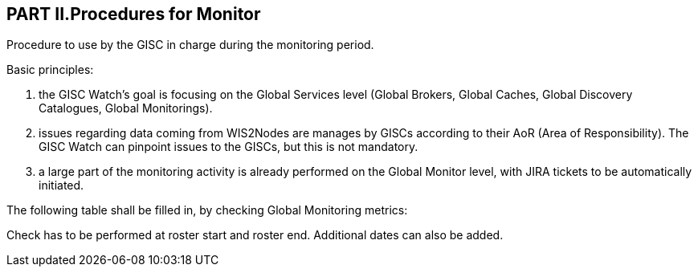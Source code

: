 == PART II.Procedures for Monitor
Procedure to use by the GISC in charge during the monitoring period.

Basic principles:

1. 	the GISC Watch’s goal is focusing on the Global Services level (Global Brokers, Global Caches, Global Discovery Catalogues, Global Monitorings).
2. issues regarding data coming from WIS2Nodes are manages by GISCs according to their AoR (Area of Responsibility). The GISC Watch can pinpoint issues to the GISCs, but this is not mandatory.
3. a large part of the monitoring activity is already performed on the Global Monitor level, with JIRA tickets to be automatically initiated.

The following table shall be filled in, by checking Global Monitoring metrics:
 

Check has to be performed at roster start and roster end. Additional dates can also be added. 
